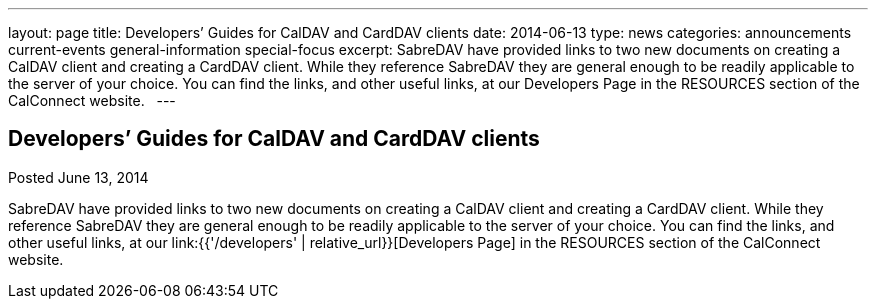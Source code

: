 ---
layout: page
title: Developers’ Guides for CalDAV and CardDAV clients
date: 2014-06-13
type: news
categories: announcements current-events general-information special-focus
excerpt: SabreDAV have provided links to two new documents on creating a CalDAV client and creating a CardDAV client. While they reference SabreDAV they are general enough to be readily applicable to the server of your choice. You can find the links, and other useful links, at our Developers Page in the RESOURCES section of the CalConnect website.  
---

== Developers’ Guides for CalDAV and CardDAV clients

Posted June 13, 2014 

SabreDAV have provided links to two new documents on creating a CalDAV client and creating a CardDAV client. While they reference SabreDAV they are general enough to be readily applicable to the server of your choice. You can find the links, and other useful links, at our link:{{'/developers' | relative_url}}[Developers Page] in the RESOURCES section of the CalConnect website.

